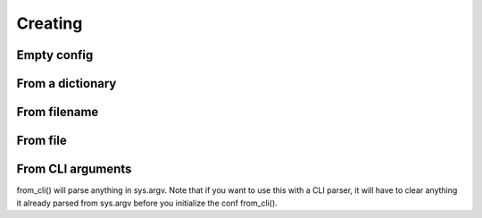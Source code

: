 .. _creation:

Creating
========

.. testsetup:: *

    from omegaconf import OmegaConf
    import io
    import os

Empty config
------------
.. doctest::

    >>> conf = OmegaConf.empty()
    >>> conf.a = {'key' :'value'}
    >>> conf
    {'a': {'key': 'value'}}


From a dictionary
-------------
.. doctest::

    >>> conf1 = OmegaConf.from_dict({'a':2, 'b':1})
    >>> conf1
    {'a':2, 'b':1}
    >>> conf2 = OmegaConf.from_dict(dict(a=2, b=1))
    >>> conf2
    {'a':2, 'b':1}


From filename
-------------
.. doctest::

    >>> conf = OmegaConf.from_filename('source/example.yaml')

From file
---------


.. doctest::

    >>> file = io.open('source/example.yaml', 'r')
    >>> conf = OmegaConf.from_file(file)


From CLI arguments
------------------
from_cli() will parse anything in sys.argv.
Note that if you want to use this with a CLI parser, it will have to clear anything it already parsed from
sys.argv before you initialize the conf from_cli().

.. doctest::

    >>> conf = OmegaConf.from_cli()

